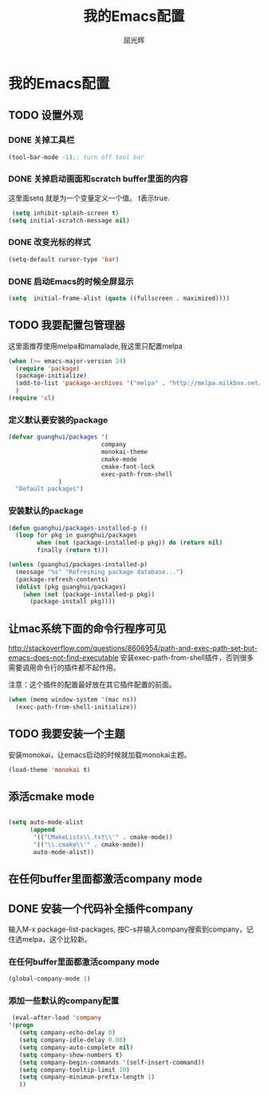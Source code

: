 #+TITLE: 我的Emacs配置
#+AUTHOR: 屈光辉
#+EMAIL: guanghui.qu@cocos2d-x.org
#+OPTIONS: toc:3 num:nil
#+HTML_HEAD: <link rel="stylesheet" type="text/css" href="http://thomasf.github.io/solarized-css/solarized-light.min.css" />
#+STARTUP: showall


* 我的Emacs配置

** TODO 设置外观
*** DONE 关掉工具栏
#+begin_src emacs-lisp
  (tool-bar-mode -1);; turn off tool bar
#+end_src
*** DONE 关掉启动画面和scratch buffer里面的内容
这里面setq 就是为一个变量定义一个值。 t表示true.
#+begin_src emacs-lisp
 (setq inhibit-splash-screen t)
(setq initial-scratch-message nil)
#+end_src
*** DONE 改变光标的样式
#+begin_src emacs-lisp
   (setq-default cursor-type 'bar)
#+end_src
*** DONE 启动Emacs的时候全屏显示
#+begin_src emacs-lisp
     (setq  initial-frame-alist (quote ((fullscreen . maximized))))
#+end_src

** TODO 我要配置包管理器
这里面推荐使用melpa和mamalade,我这里只配置melpa
#+begin_src emacs-lisp
  (when (>= emacs-major-version 24)
    (require 'package)
    (package-initialize)
    (add-to-list 'package-archives '("melpa" . "http://melpa.milkbox.net/packages/") t)
    )
  (require 'cl)
#+end_src


*** 定义默认要安装的package
#+begin_src emacs-lisp
  (defvar guanghui/packages '(
                            company
                            monokai-theme
                            cmake-mode
                            cmake-font-lock
                            exec-path-from-shell
                )
    "Default packages")
#+end_src

*** 安装默认的package
#+begin_src emacs-lisp
  (defun guanghui/packages-installed-p ()
    (loop for pkg in guanghui/packages
          when (not (package-installed-p pkg)) do (return nil)
          finally (return t)))

  (unless (guanghui/packages-installed-p)
    (message "%s" "Refreshing package database...")
    (package-refresh-contents)
    (dolist (pkg guanghui/packages)
      (when (not (package-installed-p pkg))
        (package-install pkg))))
#+end_src


** 让mac系统下面的命令行程序可见
http://stackoverflow.com/questions/8606954/path-and-exec-path-set-but-emacs-does-not-find-executable
安装exec-path-from-shell插件，否则很多需要调用命令行的插件都不起作用。

注意：这个插件的配置最好放在其它插件配置的前面。

#+begin_src emacs-lisp
(when (memq window-system '(mac ns))
  (exec-path-from-shell-initialize))
#+end_src

** TODO 我要安装一个主题
安装monokai，让emacs启动的时候就加载monokai主题。
#+begin_src emacs-lisp
  (load-theme 'monokai t)
#+end_src
** 添活cmake mode
#+begin_src emacs-lisp

(setq auto-mode-alist
	  (append
	   '(("CMakeLists\\.txt\\'" . cmake-mode))
	   '(("\\.cmake\\'" . cmake-mode))
	   auto-mode-alist))
#+end_src

** 在任何buffer里面都激活company mode

** DONE 安装一个代码补全插件company
输入M-x package-list-packages, 按C-s并输入company搜索到company，记住选melpa，这个比较新。
*** 在任何buffer里面都激活company mode
#+begin_src emacs-lisp
  (global-company-mode 1)
#+end_src
*** 添加一些默认的company配置
#+begin_src emacs-lisp
   (eval-after-load 'company
  '(progn
     (setq company-echo-delay 0)
     (setq company-idle-delay 0.08)
     (setq company-auto-complete nil)
     (setq company-show-numbers t)
     (setq company-begin-commands '(self-insert-command))
     (setq company-tooltip-limit 10)
     (setq company-minimum-prefix-length 1)
     ))
#+end_src



